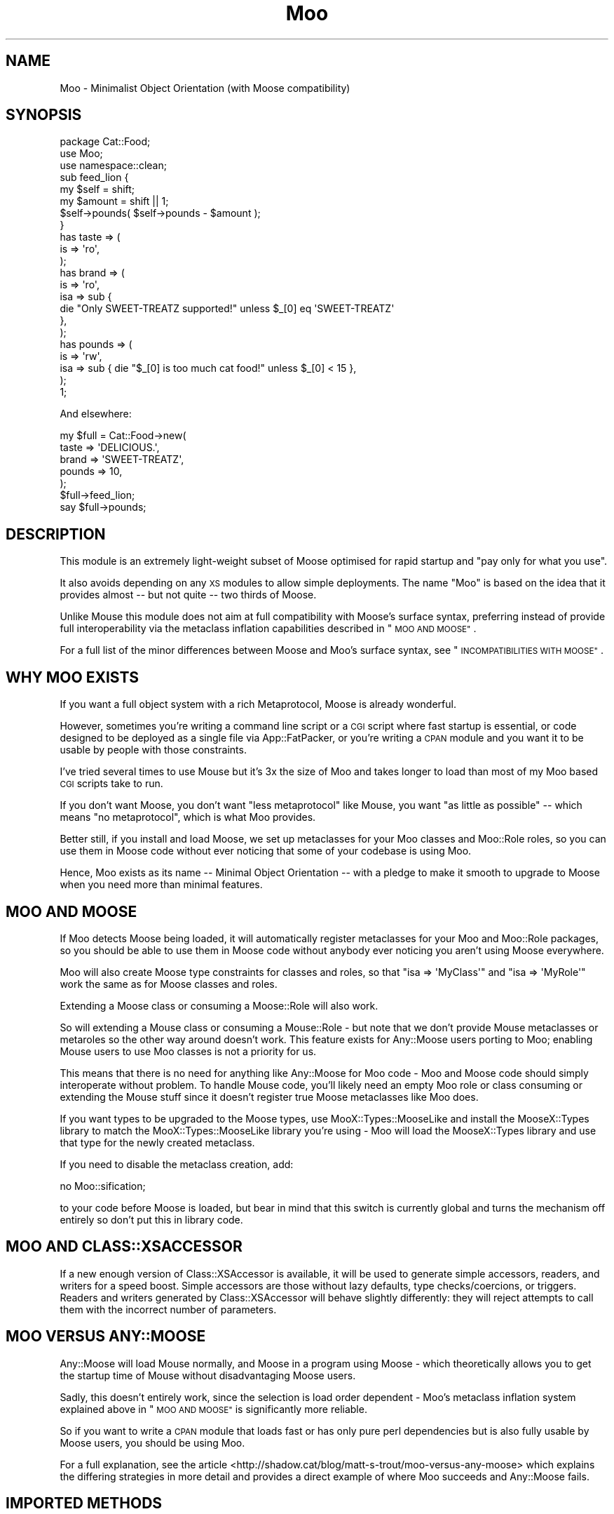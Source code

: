 .\" Automatically generated by Pod::Man 2.28 (Pod::Simple 3.28)
.\"
.\" Standard preamble:
.\" ========================================================================
.de Sp \" Vertical space (when we can't use .PP)
.if t .sp .5v
.if n .sp
..
.de Vb \" Begin verbatim text
.ft CW
.nf
.ne \\$1
..
.de Ve \" End verbatim text
.ft R
.fi
..
.\" Set up some character translations and predefined strings.  \*(-- will
.\" give an unbreakable dash, \*(PI will give pi, \*(L" will give a left
.\" double quote, and \*(R" will give a right double quote.  \*(C+ will
.\" give a nicer C++.  Capital omega is used to do unbreakable dashes and
.\" therefore won't be available.  \*(C` and \*(C' expand to `' in nroff,
.\" nothing in troff, for use with C<>.
.tr \(*W-
.ds C+ C\v'-.1v'\h'-1p'\s-2+\h'-1p'+\s0\v'.1v'\h'-1p'
.ie n \{\
.    ds -- \(*W-
.    ds PI pi
.    if (\n(.H=4u)&(1m=24u) .ds -- \(*W\h'-12u'\(*W\h'-12u'-\" diablo 10 pitch
.    if (\n(.H=4u)&(1m=20u) .ds -- \(*W\h'-12u'\(*W\h'-8u'-\"  diablo 12 pitch
.    ds L" ""
.    ds R" ""
.    ds C` ""
.    ds C' ""
'br\}
.el\{\
.    ds -- \|\(em\|
.    ds PI \(*p
.    ds L" ``
.    ds R" ''
.    ds C`
.    ds C'
'br\}
.\"
.\" Escape single quotes in literal strings from groff's Unicode transform.
.ie \n(.g .ds Aq \(aq
.el       .ds Aq '
.\"
.\" If the F register is turned on, we'll generate index entries on stderr for
.\" titles (.TH), headers (.SH), subsections (.SS), items (.Ip), and index
.\" entries marked with X<> in POD.  Of course, you'll have to process the
.\" output yourself in some meaningful fashion.
.\"
.\" Avoid warning from groff about undefined register 'F'.
.de IX
..
.nr rF 0
.if \n(.g .if rF .nr rF 1
.if (\n(rF:(\n(.g==0)) \{
.    if \nF \{
.        de IX
.        tm Index:\\$1\t\\n%\t"\\$2"
..
.        if !\nF==2 \{
.            nr % 0
.            nr F 2
.        \}
.    \}
.\}
.rr rF
.\"
.\" Accent mark definitions (@(#)ms.acc 1.5 88/02/08 SMI; from UCB 4.2).
.\" Fear.  Run.  Save yourself.  No user-serviceable parts.
.    \" fudge factors for nroff and troff
.if n \{\
.    ds #H 0
.    ds #V .8m
.    ds #F .3m
.    ds #[ \f1
.    ds #] \fP
.\}
.if t \{\
.    ds #H ((1u-(\\\\n(.fu%2u))*.13m)
.    ds #V .6m
.    ds #F 0
.    ds #[ \&
.    ds #] \&
.\}
.    \" simple accents for nroff and troff
.if n \{\
.    ds ' \&
.    ds ` \&
.    ds ^ \&
.    ds , \&
.    ds ~ ~
.    ds /
.\}
.if t \{\
.    ds ' \\k:\h'-(\\n(.wu*8/10-\*(#H)'\'\h"|\\n:u"
.    ds ` \\k:\h'-(\\n(.wu*8/10-\*(#H)'\`\h'|\\n:u'
.    ds ^ \\k:\h'-(\\n(.wu*10/11-\*(#H)'^\h'|\\n:u'
.    ds , \\k:\h'-(\\n(.wu*8/10)',\h'|\\n:u'
.    ds ~ \\k:\h'-(\\n(.wu-\*(#H-.1m)'~\h'|\\n:u'
.    ds / \\k:\h'-(\\n(.wu*8/10-\*(#H)'\z\(sl\h'|\\n:u'
.\}
.    \" troff and (daisy-wheel) nroff accents
.ds : \\k:\h'-(\\n(.wu*8/10-\*(#H+.1m+\*(#F)'\v'-\*(#V'\z.\h'.2m+\*(#F'.\h'|\\n:u'\v'\*(#V'
.ds 8 \h'\*(#H'\(*b\h'-\*(#H'
.ds o \\k:\h'-(\\n(.wu+\w'\(de'u-\*(#H)/2u'\v'-.3n'\*(#[\z\(de\v'.3n'\h'|\\n:u'\*(#]
.ds d- \h'\*(#H'\(pd\h'-\w'~'u'\v'-.25m'\f2\(hy\fP\v'.25m'\h'-\*(#H'
.ds D- D\\k:\h'-\w'D'u'\v'-.11m'\z\(hy\v'.11m'\h'|\\n:u'
.ds th \*(#[\v'.3m'\s+1I\s-1\v'-.3m'\h'-(\w'I'u*2/3)'\s-1o\s+1\*(#]
.ds Th \*(#[\s+2I\s-2\h'-\w'I'u*3/5'\v'-.3m'o\v'.3m'\*(#]
.ds ae a\h'-(\w'a'u*4/10)'e
.ds Ae A\h'-(\w'A'u*4/10)'E
.    \" corrections for vroff
.if v .ds ~ \\k:\h'-(\\n(.wu*9/10-\*(#H)'\s-2\u~\d\s+2\h'|\\n:u'
.if v .ds ^ \\k:\h'-(\\n(.wu*10/11-\*(#H)'\v'-.4m'^\v'.4m'\h'|\\n:u'
.    \" for low resolution devices (crt and lpr)
.if \n(.H>23 .if \n(.V>19 \
\{\
.    ds : e
.    ds 8 ss
.    ds o a
.    ds d- d\h'-1'\(ga
.    ds D- D\h'-1'\(hy
.    ds th \o'bp'
.    ds Th \o'LP'
.    ds ae ae
.    ds Ae AE
.\}
.rm #[ #] #H #V #F C
.\" ========================================================================
.\"
.IX Title "Moo 3"
.TH Moo 3 "2013-12-31" "perl v5.18.2" "User Contributed Perl Documentation"
.\" For nroff, turn off justification.  Always turn off hyphenation; it makes
.\" way too many mistakes in technical documents.
.if n .ad l
.nh
.SH "NAME"
Moo \- Minimalist Object Orientation (with Moose compatibility)
.SH "SYNOPSIS"
.IX Header "SYNOPSIS"
.Vb 1
\& package Cat::Food;
\&
\& use Moo;
\& use namespace::clean;
\&
\& sub feed_lion {
\&   my $self = shift;
\&   my $amount = shift || 1;
\&
\&   $self\->pounds( $self\->pounds \- $amount );
\& }
\&
\& has taste => (
\&   is => \*(Aqro\*(Aq,
\& );
\&
\& has brand => (
\&   is  => \*(Aqro\*(Aq,
\&   isa => sub {
\&     die "Only SWEET\-TREATZ supported!" unless $_[0] eq \*(AqSWEET\-TREATZ\*(Aq
\&   },
\& );
\&
\& has pounds => (
\&   is  => \*(Aqrw\*(Aq,
\&   isa => sub { die "$_[0] is too much cat food!" unless $_[0] < 15 },
\& );
\&
\& 1;
.Ve
.PP
And elsewhere:
.PP
.Vb 5
\& my $full = Cat::Food\->new(
\&    taste  => \*(AqDELICIOUS.\*(Aq,
\&    brand  => \*(AqSWEET\-TREATZ\*(Aq,
\&    pounds => 10,
\& );
\&
\& $full\->feed_lion;
\&
\& say $full\->pounds;
.Ve
.SH "DESCRIPTION"
.IX Header "DESCRIPTION"
This module is an extremely light-weight subset of Moose optimised for
rapid startup and \*(L"pay only for what you use\*(R".
.PP
It also avoids depending on any \s-1XS\s0 modules to allow simple deployments.  The
name \f(CW\*(C`Moo\*(C'\fR is based on the idea that it provides almost \*(-- but not quite \*(-- two
thirds of Moose.
.PP
Unlike Mouse this module does not aim at full compatibility with
Moose's surface syntax, preferring instead of provide full interoperability
via the metaclass inflation capabilities described in \*(L"\s-1MOO AND MOOSE\*(R"\s0.
.PP
For a full list of the minor differences between Moose and Moo's surface
syntax, see \*(L"\s-1INCOMPATIBILITIES WITH MOOSE\*(R"\s0.
.SH "WHY MOO EXISTS"
.IX Header "WHY MOO EXISTS"
If you want a full object system with a rich Metaprotocol, Moose is
already wonderful.
.PP
However, sometimes you're writing a command line script or a \s-1CGI\s0 script
where fast startup is essential, or code designed to be deployed as a single
file via App::FatPacker, or you're writing a \s-1CPAN\s0 module and you want it
to be usable by people with those constraints.
.PP
I've tried several times to use Mouse but it's 3x the size of Moo and
takes longer to load than most of my Moo based \s-1CGI\s0 scripts take to run.
.PP
If you don't want Moose, you don't want \*(L"less metaprotocol\*(R" like Mouse,
you want \*(L"as little as possible\*(R" \*(-- which means \*(L"no metaprotocol\*(R", which is
what Moo provides.
.PP
Better still, if you install and load Moose, we set up metaclasses for your
Moo classes and Moo::Role roles, so you can use them in Moose code
without ever noticing that some of your codebase is using Moo.
.PP
Hence, Moo exists as its name \*(-- Minimal Object Orientation \*(-- with a pledge
to make it smooth to upgrade to Moose when you need more than minimal
features.
.SH "MOO AND MOOSE"
.IX Header "MOO AND MOOSE"
If Moo detects Moose being loaded, it will automatically register
metaclasses for your Moo and Moo::Role packages, so you should be able
to use them in Moose code without anybody ever noticing you aren't using
Moose everywhere.
.PP
Moo will also create Moose type constraints for
classes and roles, so that \f(CW\*(C`isa => \*(AqMyClass\*(Aq\*(C'\fR and \f(CW\*(C`isa => \*(AqMyRole\*(Aq\*(C'\fR
work the same as for Moose classes and roles.
.PP
Extending a Moose class or consuming a Moose::Role will also work.
.PP
So will extending a Mouse class or consuming a Mouse::Role \- but note
that we don't provide Mouse metaclasses or metaroles so the other way
around doesn't work. This feature exists for Any::Moose users porting to
Moo; enabling Mouse users to use Moo classes is not a priority for us.
.PP
This means that there is no need for anything like Any::Moose for Moo
code \- Moo and Moose code should simply interoperate without problem. To
handle Mouse code, you'll likely need an empty Moo role or class consuming
or extending the Mouse stuff since it doesn't register true Moose
metaclasses like Moo does.
.PP
If you want types to be upgraded to the Moose types, use
MooX::Types::MooseLike and install the MooseX::Types library to
match the MooX::Types::MooseLike library you're using \- Moo will
load the MooseX::Types library and use that type for the newly created
metaclass.
.PP
If you need to disable the metaclass creation, add:
.PP
.Vb 1
\&  no Moo::sification;
.Ve
.PP
to your code before Moose is loaded, but bear in mind that this switch is
currently global and turns the mechanism off entirely so don't put this
in library code.
.SH "MOO AND CLASS::XSACCESSOR"
.IX Header "MOO AND CLASS::XSACCESSOR"
If a new enough version of Class::XSAccessor is available, it
will be used to generate simple accessors, readers, and writers for
a speed boost.  Simple accessors are those without lazy defaults,
type checks/coercions, or triggers.  Readers and writers generated
by Class::XSAccessor will behave slightly differently: they will
reject attempts to call them with the incorrect number of parameters.
.SH "MOO VERSUS ANY::MOOSE"
.IX Header "MOO VERSUS ANY::MOOSE"
Any::Moose will load Mouse normally, and Moose in a program using
Moose \- which theoretically allows you to get the startup time of Mouse
without disadvantaging Moose users.
.PP
Sadly, this doesn't entirely work, since the selection is load order dependent
\&\- Moo's metaclass inflation system explained above in \*(L"\s-1MOO AND MOOSE\*(R"\s0 is
significantly more reliable.
.PP
So if you want to write a \s-1CPAN\s0 module that loads fast or has only pure perl
dependencies but is also fully usable by Moose users, you should be using
Moo.
.PP
For a full explanation, see the article
<http://shadow.cat/blog/matt\-s\-trout/moo\-versus\-any\-moose> which explains
the differing strategies in more detail and provides a direct example of
where Moo succeeds and Any::Moose fails.
.SH "IMPORTED METHODS"
.IX Header "IMPORTED METHODS"
.SS "new"
.IX Subsection "new"
.Vb 1
\& Foo::Bar\->new( attr1 => 3 );
.Ve
.PP
or
.PP
.Vb 1
\& Foo::Bar\->new({ attr1 => 3 });
.Ve
.SS "\s-1BUILDARGS\s0"
.IX Subsection "BUILDARGS"
.Vb 2
\& sub BUILDARGS {
\&   my ( $class, @args ) = @_;
\&
\&   unshift @args, "attr1" if @args % 2 == 1;
\&
\&   return { @args };
\& };
\&
\& Foo::Bar\->new( 3 );
.Ve
.PP
The default implementation of this method accepts a hash or hash reference of
named parameters. If it receives a single argument that isn't a hash reference
it throws an error.
.PP
You can override this method in your class to handle other types of options
passed to the constructor.
.PP
This method should always return a hash reference of named options.
.SS "\s-1FOREIGNBUILDARGS\s0"
.IX Subsection "FOREIGNBUILDARGS"
If you are inheriting from a non-Moo class, the arguments passed to the parent
class constructor can be manipulated by defining a \f(CW\*(C`FOREIGNBUILDARGS\*(C'\fR method.
It will receive the same arguments as \f(CW\*(C`BUILDARGS\*(C'\fR, and should return a list
of arguments to pass to the parent class constructor.
.SS "\s-1BUILD\s0"
.IX Subsection "BUILD"
Define a \f(CW\*(C`BUILD\*(C'\fR method on your class and the constructor will automatically
call the \f(CW\*(C`BUILD\*(C'\fR method from parent down to child after the object has
been instantiated.  Typically this is used for object validation or possibly
logging.
.SS "\s-1DEMOLISH\s0"
.IX Subsection "DEMOLISH"
If you have a \f(CW\*(C`DEMOLISH\*(C'\fR method anywhere in your inheritance hierarchy,
a \f(CW\*(C`DESTROY\*(C'\fR method is created on first object construction which will call
\&\f(CW\*(C`$instance\->DEMOLISH($in_global_destruction)\*(C'\fR for each \f(CW\*(C`DEMOLISH\*(C'\fR
method from child upwards to parents.
.PP
Note that the \f(CW\*(C`DESTROY\*(C'\fR method is created on first construction of an object
of your class in order to not add overhead to classes without \f(CW\*(C`DEMOLISH\*(C'\fR
methods; this may prove slightly surprising if you try and define your own.
.SS "does"
.IX Subsection "does"
.Vb 3
\& if ($foo\->does(\*(AqSome::Role1\*(Aq)) {
\&   ...
\& }
.Ve
.PP
Returns true if the object composes in the passed role.
.SH "IMPORTED SUBROUTINES"
.IX Header "IMPORTED SUBROUTINES"
.SS "extends"
.IX Subsection "extends"
.Vb 1
\& extends \*(AqParent::Class\*(Aq;
.Ve
.PP
Declares base class. Multiple superclasses can be passed for multiple
inheritance (but please use roles instead).  The class will be loaded, however
no errors will be triggered if it can't be found and there are already subs in
the class.
.PP
Calling extends more than once will \s-1REPLACE\s0 your superclasses, not add to
them like 'use base' would.
.SS "with"
.IX Subsection "with"
.Vb 1
\& with \*(AqSome::Role1\*(Aq;
.Ve
.PP
or
.PP
.Vb 1
\& with \*(AqSome::Role1\*(Aq, \*(AqSome::Role2\*(Aq;
.Ve
.PP
Composes one or more Moo::Role (or Role::Tiny) roles into the current
class.  An error will be raised if these roles have conflicting methods.  The
roles will be loaded using the same mechansim as \f(CW\*(C`extends\*(C'\fR uses.
.SS "has"
.IX Subsection "has"
.Vb 3
\& has attr => (
\&   is => \*(Aqro\*(Aq,
\& );
.Ve
.PP
Declares an attribute for the class.
.PP
.Vb 5
\& package Foo;
\& use Moo;
\& has \*(Aqattr\*(Aq => (
\&   is => \*(Aqro\*(Aq
\& );
\&
\& package Bar;
\& use Moo;
\& extends \*(AqFoo\*(Aq;
\& has \*(Aq+attr\*(Aq => (
\&   default => sub { "blah" },
\& );
.Ve
.PP
Using the \f(CW\*(C`+\*(C'\fR notation, it's possible to override an attribute.
.PP
The options for \f(CW\*(C`has\*(C'\fR are as follows:
.IP "\(bu" 2
is
.Sp
\&\fBrequired\fR, may be \f(CW\*(C`ro\*(C'\fR, \f(CW\*(C`lazy\*(C'\fR, \f(CW\*(C`rwp\*(C'\fR or \f(CW\*(C`rw\*(C'\fR.
.Sp
\&\f(CW\*(C`ro\*(C'\fR generates an accessor that dies if you attempt to write to it \- i.e.
a getter only \- by defaulting \f(CW\*(C`reader\*(C'\fR to the name of the attribute.
.Sp
\&\f(CW\*(C`lazy\*(C'\fR generates a reader like \f(CW\*(C`ro\*(C'\fR, but also sets \f(CW\*(C`lazy\*(C'\fR to 1 and
\&\f(CW\*(C`builder\*(C'\fR to \f(CW\*(C`_build_${attribute_name}\*(C'\fR to allow on-demand generated
attributes.  This feature was my attempt to fix my incompetence when
originally designing \f(CW\*(C`lazy_build\*(C'\fR, and is also implemented by
MooseX::AttributeShortcuts. There is, however, nothing to stop you
using \f(CW\*(C`lazy\*(C'\fR and \f(CW\*(C`builder\*(C'\fR yourself with \f(CW\*(C`rwp\*(C'\fR or \f(CW\*(C`rw\*(C'\fR \- it's just that
this isn't generally a good idea so we don't provide a shortcut for it.
.Sp
\&\f(CW\*(C`rwp\*(C'\fR generates a reader like \f(CW\*(C`ro\*(C'\fR, but also sets \f(CW\*(C`writer\*(C'\fR to
\&\f(CW\*(C`_set_${attribute_name}\*(C'\fR for attributes that are designed to be written
from inside of the class, but read-only from outside.
This feature comes from MooseX::AttributeShortcuts.
.Sp
\&\f(CW\*(C`rw\*(C'\fR generates a normal getter/setter by defaulting \f(CW\*(C`accessor\*(C'\fR to the
name of the attribute.
.IP "\(bu" 2
isa
.Sp
Takes a coderef which is meant to validate the attribute.  Unlike Moose, Moo
does not include a basic type system, so instead of doing \f(CW\*(C`isa => \*(AqNum\*(Aq\*(C'\fR,
one should do
.Sp
.Vb 3
\& isa => sub {
\&   die "$_[0] is not a number!" unless looks_like_number $_[0]
\& },
.Ve
.Sp
Note that the return value is ignored, only whether the sub lives or
dies matters.
.Sp
Sub::Quote aware
.Sp
Since Moo does \fBnot\fR run the \f(CW\*(C`isa\*(C'\fR check before \f(CW\*(C`coerce\*(C'\fR if a coercion
subroutine has been supplied, \f(CW\*(C`isa\*(C'\fR checks are not structural to your code
and can, if desired, be omitted on non-debug builds (although if this results
in an uncaught bug causing your program to break, the Moo authors guarantee
nothing except that you get to keep both halves).
.Sp
If you want MooseX::Types style named types, look at
MooX::Types::MooseLike.
.Sp
To cause your \f(CW\*(C`isa\*(C'\fR entries to be automatically mapped to named
Moose::Meta::TypeConstraint objects (rather than the default behaviour
of creating an anonymous type), set:
.Sp
.Vb 4
\&  $Moo::HandleMoose::TYPE_MAP{$isa_coderef} = sub {
\&    require MooseX::Types::Something;
\&    return MooseX::Types::Something::TypeName();
\&  };
.Ve
.Sp
Note that this example is purely illustrative; anything that returns a
Moose::Meta::TypeConstraint object or something similar enough to it to
make Moose happy is fine.
.IP "\(bu" 2
coerce
.Sp
Takes a coderef which is meant to coerce the attribute.  The basic idea is to
do something like the following:
.Sp
.Vb 3
\& coerce => sub {
\&   $_[0] % 2 ? $_[0] : $_[0] + 1
\& },
.Ve
.Sp
Note that Moo will always fire your coercion: this is to permit
\&\f(CW\*(C`isa\*(C'\fR entries to be used purely for bug trapping, whereas coercions are
always structural to your code. We do, however, apply any supplied \f(CW\*(C`isa\*(C'\fR
check after the coercion has run to ensure that it returned a valid value.
.Sp
Sub::Quote aware
.IP "\(bu" 2
handles
.Sp
Takes a string
.Sp
.Vb 1
\&  handles => \*(AqRobotRole\*(Aq
.Ve
.Sp
Where \f(CW\*(C`RobotRole\*(C'\fR is a role (Moo::Role) that defines an interface which
becomes the list of methods to handle.
.Sp
Takes a list of methods
.Sp
.Vb 1
\& handles => [ qw( one two ) ]
.Ve
.Sp
Takes a hashref
.Sp
.Vb 3
\& handles => {
\&   un => \*(Aqone\*(Aq,
\& }
.Ve
.IP "\(bu" 2
\&\f(CW\*(C`trigger\*(C'\fR
.Sp
Takes a coderef which will get called any time the attribute is set. This
includes the constructor, but not default or built values. Coderef will be
invoked against the object with the new value as an argument.
.Sp
If you set this to just \f(CW1\fR, it generates a trigger which calls the
\&\f(CW\*(C`_trigger_${attr_name}\*(C'\fR method on \f(CW$self\fR. This feature comes from
MooseX::AttributeShortcuts.
.Sp
Note that Moose also passes the old value, if any; this feature is not yet
supported.
.Sp
Sub::Quote aware
.IP "\(bu" 2
\&\f(CW\*(C`default\*(C'\fR
.Sp
Takes a coderef which will get called with \f(CW$self\fR as its only argument
to populate an attribute if no value is supplied to the constructor \- or
if the attribute is lazy, when the attribute is first retrieved if no
value has yet been provided.
.Sp
If a simple scalar is provided, it will be inlined as a string. Any non-code
reference (hash, array) will result in an error \- for that case instead use
a code reference that returns the desired value.
.Sp
Note that if your default is fired during \fInew()\fR there is no guarantee that
other attributes have been populated yet so you should not rely on their
existence.
.Sp
Sub::Quote aware
.IP "\(bu" 2
\&\f(CW\*(C`predicate\*(C'\fR
.Sp
Takes a method name which will return true if an attribute has a value.
.Sp
If you set this to just \f(CW1\fR, the predicate is automatically named
\&\f(CW\*(C`has_${attr_name}\*(C'\fR if your attribute's name does not start with an
underscore, or \f(CW\*(C`_has_${attr_name_without_the_underscore}\*(C'\fR if it does.
This feature comes from MooseX::AttributeShortcuts.
.IP "\(bu" 2
\&\f(CW\*(C`builder\*(C'\fR
.Sp
Takes a method name which will be called to create the attribute \- functions
exactly like default except that instead of calling
.Sp
.Vb 1
\&  $default\->($self);
.Ve
.Sp
Moo will call
.Sp
.Vb 1
\&  $self\->$builder;
.Ve
.Sp
The following features come from MooseX::AttributeShortcuts:
.Sp
If you set this to just \f(CW1\fR, the builder is automatically named
\&\f(CW\*(C`_build_${attr_name}\*(C'\fR.
.Sp
If you set this to a coderef or code-convertible object, that variable will be
installed under \f(CW\*(C`$class::_build_${attr_name}\*(C'\fR and the builder set to the same
name.
.IP "\(bu" 2
\&\f(CW\*(C`clearer\*(C'\fR
.Sp
Takes a method name which will clear the attribute.
.Sp
If you set this to just \f(CW1\fR, the clearer is automatically named
\&\f(CW\*(C`clear_${attr_name}\*(C'\fR if your attribute's name does not start with an
underscore, or <_clear_${attr_name_without_the_underscore}> if it does.
This feature comes from MooseX::AttributeShortcuts.
.IP "\(bu" 2
\&\f(CW\*(C`lazy\*(C'\fR
.Sp
\&\fBBoolean\fR.  Set this if you want values for the attribute to be grabbed
lazily.  This is usually a good idea if you have a \*(L"builder\*(R" which requires
another attribute to be set.
.IP "\(bu" 2
\&\f(CW\*(C`required\*(C'\fR
.Sp
\&\fBBoolean\fR.  Set this if the attribute must be passed on instantiation.
.IP "\(bu" 2
\&\f(CW\*(C`reader\*(C'\fR
.Sp
The value of this attribute will be the name of the method to get the value of
the attribute.  If you like Java style methods, you might set this to
\&\f(CW\*(C`get_foo\*(C'\fR
.IP "\(bu" 2
\&\f(CW\*(C`writer\*(C'\fR
.Sp
The value of this attribute will be the name of the method to set the value of
the attribute.  If you like Java style methods, you might set this to
\&\f(CW\*(C`set_foo\*(C'\fR.
.IP "\(bu" 2
\&\f(CW\*(C`weak_ref\*(C'\fR
.Sp
\&\fBBoolean\fR.  Set this if you want the reference that the attribute contains to
be weakened; use this when circular references are possible, which will cause
leaks.
.IP "\(bu" 2
\&\f(CW\*(C`init_arg\*(C'\fR
.Sp
Takes the name of the key to look for at instantiation time of the object.  A
common use of this is to make an underscored attribute have a non-underscored
initialization name. \f(CW\*(C`undef\*(C'\fR means that passing the value in on instantiation
is ignored.
.IP "\(bu" 2
\&\f(CW\*(C`moosify\*(C'\fR
.Sp
Takes either a coderef or array of coderefs which is meant to transform the
given attributes specifications if necessary when upgrading to a Moose role or
class. You shouldn't need this by default, but is provided as a means of
possible extensibility.
.SS "before"
.IX Subsection "before"
.Vb 1
\& before foo => sub { ... };
.Ve
.PP
See \*(L"before method(s) => sub { ... }\*(R" in Class::Method::Modifiers for full
documentation.
.SS "around"
.IX Subsection "around"
.Vb 1
\& around foo => sub { ... };
.Ve
.PP
See \*(L"around method(s) => sub { ... }\*(R" in Class::Method::Modifiers for full
documentation.
.SS "after"
.IX Subsection "after"
.Vb 1
\& after foo => sub { ... };
.Ve
.PP
See \*(L"after method(s) => sub { ... }\*(R" in Class::Method::Modifiers for full
documentation.
.SH "SUB QUOTE AWARE"
.IX Header "SUB QUOTE AWARE"
\&\*(L"quote_sub\*(R" in Sub::Quote allows us to create coderefs that are \*(L"inlineable,\*(R"
giving us a handy, XS-free speed boost.  Any option that is Sub::Quote
aware can take advantage of this.
.PP
To do this, you can write
.PP
.Vb 1
\&  use Sub::Quote;
\&
\&  use Moo;
\&  use namespace::clean;
\&
\&  has foo => (
\&    is => \*(Aqro\*(Aq,
\&    isa => quote_sub(q{ die "Not <3" unless $_[0] < 3 })
\&  );
.Ve
.PP
which will be inlined as
.PP
.Vb 4
\&  do {
\&    local @_ = ($_[0]\->{foo});
\&    die "Not <3" unless $_[0] < 3;
\&  }
.Ve
.PP
or to avoid localizing \f(CW@_\fR,
.PP
.Vb 4
\&  has foo => (
\&    is => \*(Aqro\*(Aq,
\&    isa => quote_sub(q{ my ($val) = @_; die "Not <3" unless $val < 3 })
\&  );
.Ve
.PP
which will be inlined as
.PP
.Vb 4
\&  do {
\&    my ($val) = ($_[0]\->{foo});
\&    die "Not <3" unless $val < 3;
\&  }
.Ve
.PP
See Sub::Quote for more information, including how to pass lexical
captures that will also be compiled into the subroutine.
.SH "CLEANING UP IMPORTS"
.IX Header "CLEANING UP IMPORTS"
Moo will not clean up imported subroutines for you; you will have
to do that manually. The recommended way to do this is to declare your
imports first, then \f(CW\*(C`use Moo\*(C'\fR, then \f(CW\*(C`use namespace::clean\*(C'\fR.
Anything imported before namespace::clean will be scrubbed.
Anything imported or declared after will be still be available.
.PP
.Vb 1
\& package Record;
\&
\& use Digest::MD5 qw(md5_hex);
\&
\& use Moo;
\& use namespace::clean;
\&
\& has name => (is => \*(Aqro\*(Aq, required => 1);
\& has id => (is => \*(Aqlazy\*(Aq);
\& sub _build_id {
\&   my ($self) = @_;
\&   return md5_hex($self\->name);
\& }
\&
\& 1;
.Ve
.PP
If you were to import \f(CW\*(C`md5_hex\*(C'\fR after namespace::clean you would
be able to call \f(CW\*(C`\->md5_hex()\*(C'\fR on your \f(CW\*(C`Record\*(C'\fR instances (and it
probably wouldn't do what you expect!).
.PP
Moo::Roles behave slightly differently.  Since their methods are
composed into the consuming class, they can do a little more for you
automatically.  As long as you declare your imports before calling
\&\f(CW\*(C`use Moo::Role\*(C'\fR, those imports and the ones Moo::Role itself
provides will not be composed into consuming classes, so there's usually
no need to use namespace::clean.
.PP
\&\fBOn namespace::autoclean:\fR If you're coming to Moo from the Moose
world, you may be accustomed to using namespace::autoclean in all
your packages. This is not recommended for Moo packages, because
namespace::autoclean will inflate your class to a full Moose
class.  It'll work, but you will lose the benefits of Moo.  Instead
you are recommended to just use namespace::clean.
.SH "INCOMPATIBILITIES WITH MOOSE"
.IX Header "INCOMPATIBILITIES WITH MOOSE"
There is no built-in type system.  \f(CW\*(C`isa\*(C'\fR is verified with a coderef; if you
need complex types, just make a library of coderefs, or better yet, functions
that return quoted subs. MooX::Types::MooseLike provides a similar \s-1API\s0
to MooseX::Types::Moose so that you can write
.PP
.Vb 1
\&  has days_to_live => (is => \*(Aqro\*(Aq, isa => Int);
.Ve
.PP
and have it work with both; it is hoped that providing only subrefs as an
\&\s-1API\s0 will encourage the use of other type systems as well, since it's
probably the weakest part of Moose design-wise.
.PP
\&\f(CW\*(C`initializer\*(C'\fR is not supported in core since the author considers it to be a
bad idea and Moose best practices recommend avoiding it. Meanwhile \f(CW\*(C`trigger\*(C'\fR or
\&\f(CW\*(C`coerce\*(C'\fR are more likely to be able to fulfill your needs.
.PP
There is no meta object.  If you need this level of complexity you wanted
Moose \- Moo succeeds at being small because it explicitly does not
provide a metaprotocol. However, if you load Moose, then
.PP
.Vb 1
\&  Class::MOP::class_of($moo_class_or_role)
.Ve
.PP
will return an appropriate metaclass pre-populated by Moo.
.PP
No support for \f(CW\*(C`super\*(C'\fR, \f(CW\*(C`override\*(C'\fR, \f(CW\*(C`inner\*(C'\fR, or \f(CW\*(C`augment\*(C'\fR \- the author
considers augment to be a bad idea, and override can be translated:
.PP
.Vb 5
\&  override foo => sub {
\&    ...
\&    super();
\&    ...
\&  };
\&
\&  around foo => sub {
\&    my ($orig, $self) = (shift, shift);
\&    ...
\&    $self\->$orig(@_);
\&    ...
\&  };
.Ve
.PP
The \f(CW\*(C`dump\*(C'\fR method is not provided by default. The author suggests loading
Devel::Dwarn into \f(CW\*(C`main::\*(C'\fR (via \f(CW\*(C`perl \-MDevel::Dwarn ...\*(C'\fR for example) and
using \f(CW\*(C`$obj\->$::Dwarn()\*(C'\fR instead.
.PP
\&\*(L"default\*(R" only supports coderefs and plain scalars, because passing a hash
or array reference as a default is almost always incorrect since the value is
then shared between all objects using that default.
.PP
\&\f(CW\*(C`lazy_build\*(C'\fR is not supported; you are instead encouraged to use the
\&\f(CW\*(C`is => \*(Aqlazy\*(Aq\*(C'\fR option supported by Moo and MooseX::AttributeShortcuts.
.PP
\&\f(CW\*(C`auto_deref\*(C'\fR is not supported since the author considers it a bad idea and
it has been considered best practice to avoid it for some time.
.PP
\&\f(CW\*(C`documentation\*(C'\fR will show up in a Moose metaclass created from your class
but is otherwise ignored. Then again, Moose ignores it as well, so this
is arguably not an incompatibility.
.PP
Since \f(CW\*(C`coerce\*(C'\fR does not require \f(CW\*(C`isa\*(C'\fR to be defined but Moose does
require it, the metaclass inflation for coerce alone is a trifle insane
and if you attempt to subtype the result will almost certainly break.
.PP
\&\f(CW\*(C`BUILDARGS\*(C'\fR is not triggered if your class does not have any attributes.
Without attributes, \f(CW\*(C`BUILDARGS\*(C'\fR return value would be ignored, so we just
skip calling the method instead.
.PP
Handling of warnings: when you \f(CW\*(C`use Moo\*(C'\fR we enable \s-1FATAL\s0 warnings, and some
several extra pragmas when used in development: indirect,
multidimensional, and bareword::filehandles.  See the strictures
documentation for the details on this.
.PP
A similar invocation for Moose would be:
.PP
.Vb 2
\&  use Moose;
\&  use warnings FATAL => "all";
.Ve
.PP
Additionally, Moo supports a set of attribute option shortcuts intended to
reduce common boilerplate.  The set of shortcuts is the same as in the Moose
module MooseX::AttributeShortcuts as of its version 0.009+.  So if you:
.PP
.Vb 2
\&    package MyClass;
\&    use Moo;
.Ve
.PP
The nearest Moose invocation would be:
.PP
.Vb 1
\&    package MyClass;
\&
\&    use Moose;
\&    use warnings FATAL => "all";
\&    use MooseX::AttributeShortcuts;
.Ve
.PP
or, if you're inheriting from a non-Moose class,
.PP
.Vb 1
\&    package MyClass;
\&
\&    use Moose;
\&    use MooseX::NonMoose;
\&    use warnings FATAL => "all";
\&    use MooseX::AttributeShortcuts;
.Ve
.PP
Finally, Moose requires you to call
.PP
.Vb 1
\&    _\|_PACKAGE_\|_\->meta\->make_immutable;
.Ve
.PP
at the end of your class to get an inlined (i.e. not horribly slow)
constructor. Moo does it automatically the first time \->new is called
on your class. (\f(CW\*(C`make_immutable\*(C'\fR is a no-op in Moo to ease migration.)
.PP
An extension MooX::late exists to ease translating Moose packages
to Moo by providing a more Moose-like interface.
.SH "SUPPORT"
.IX Header "SUPPORT"
Users' \s-1IRC:\s0 #moose on irc.perl.org
.PP
Development and contribution \s-1IRC:\s0 #web\-simple on irc.perl.org
.PP
Bugtracker: <https://rt.cpan.org/Public/Dist/Display.html?Name=Moo>
.PP
Git repository: <git://github.com/moose/Moo.git>
.PP
Git browser: <https://github.com/moose/Moo>
.SH "AUTHOR"
.IX Header "AUTHOR"
mst \- Matt S. Trout (cpan:MSTROUT) <mst@shadowcat.co.uk>
.SH "CONTRIBUTORS"
.IX Header "CONTRIBUTORS"
dg \- David Leadbeater (cpan:DGL) <dgl@dgl.cx>
.PP
frew \- Arthur Axel \*(L"fREW\*(R" Schmidt (cpan:FREW) <frioux@gmail.com>
.PP
hobbs \- Andrew Rodland (cpan:ARODLAND) <arodland@cpan.org>
.PP
jnap \- John Napiorkowski (cpan:JJNAPIORK) <jjn1056@yahoo.com>
.PP
ribasushi \- Peter Rabbitson (cpan:RIBASUSHI) <ribasushi@cpan.org>
.PP
chip \- Chip Salzenberg (cpan:CHIPS) <chip@pobox.com>
.PP
ajgb \- Alex J. G. BurzyXski (cpan:AJGB) <ajgb@cpan.org>
.PP
doy \- Jesse Luehrs (cpan:DOY) <doy at tozt dot net>
.PP
perigrin \- Chris Prather (cpan:PERIGRIN) <chris@prather.org>
.PP
Mithaldu \- Christian Walde (cpan:MITHALDU) <walde.christian@googlemail.com>
.PP
ilmari \- Dagfinn Ilmari Mannsa\*oker (cpan:ILMARI) <ilmari@ilmari.org>
.PP
tobyink \- Toby Inkster (cpan:TOBYINK) <tobyink@cpan.org>
.PP
haarg \- Graham Knop (cpan:HAARG) <haarg@cpan.org>
.PP
mattp \- Matt Phillips (cpan:MATTP) <mattp@cpan.org>
.PP
bluefeet \- Aran Deltac (cpan:BLUEFEET) <bluefeet@gmail.com>
.SH "COPYRIGHT"
.IX Header "COPYRIGHT"
Copyright (c) 2010\-2011 the Moo \*(L"\s-1AUTHOR\*(R"\s0 and \*(L"\s-1CONTRIBUTORS\*(R"\s0
as listed above.
.SH "LICENSE"
.IX Header "LICENSE"
This library is free software and may be distributed under the same terms
as perl itself. See <http://dev.perl.org/licenses/>.
